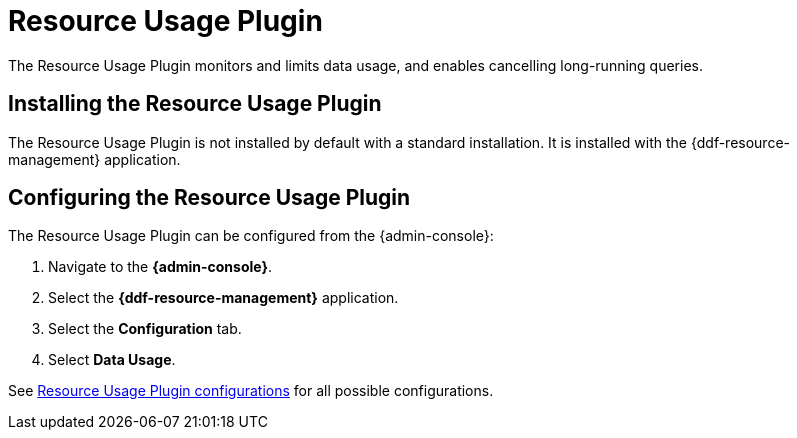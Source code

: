 :type: plugin
:status: published
:title: Resource Usage Plugin
:link: _resource_usage_plugin
:plugintypes: preresource, postresource
:summary: Monitors and limits system data usage.

= Resource Usage Plugin

The Resource Usage Plugin monitors and limits data usage, and enables cancelling long-running queries.

== Installing the Resource Usage Plugin

The Resource Usage Plugin is not installed by default with a standard installation.
It is installed with the {ddf-resource-management} application.

== Configuring the Resource Usage Plugin

The Resource Usage Plugin can be configured from the {admin-console}:

. Navigate to the *{admin-console}*.
. Select the *{ddf-resource-management}* application.
. Select the *Configuration* tab.
. Select *Data Usage*.

See <<{reference-prefix}org.codice.ddf.resourcemanagement.usage,Resource Usage Plugin configurations>> for all possible configurations.
